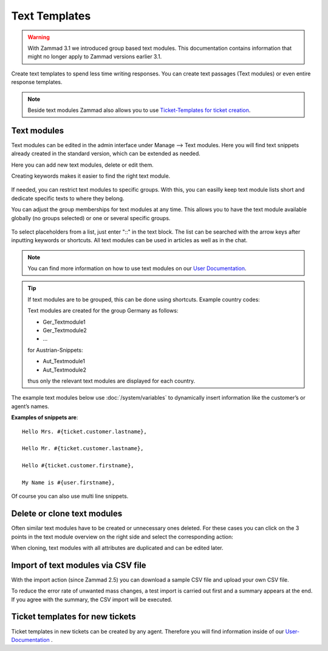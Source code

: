 Text Templates
==============

.. warning:: With Zammad 3.1 we introduced group based text modules. This documentation contains information that might no longer apply to Zammad versions earlier 3.1.

Create text templates to spend less time writing responses. You can create text passages (Text modules) or even entire response templates.

.. note:: Beside text modules Zammad also allows you to use `Ticket-Templates for ticket creation <https://user-docs.zammad.org/en/latest/advanced/ticket-templates.html>`_.


Text modules
------------

Text modules can be edited in the admin interface under Manage --> Text modules.
Here you will find text snippets already created in the standard version, which can be extended as needed.

.. image:: /images/manage/Zammad_Helpdesk_-_Text_modules.jpg

Here you can add new text modules, delete or edit them.

Creating keywords makes it easier to find the right text module.

.. figure:: /images/manage/text-module-keywords-example.png
   :alt: You can find text modules either by their name or keyword.

If needed, you can restrict text modules to specific groups.
With this, you can easilly keep text module lists short and dedicate specific texts to where they belong.

You can adjust the group memberships for text modules at any time.
This allows you to have the text module available globally (no groups selected) or one or several specific groups.

.. figure:: /images/manage/text-module-group-specific.png
   :alt: Example: Restricting text modules to 2nd Level group only.

To select placeholders from a list, just enter "::" in the text block. The list can be searched with the arrow keys after inputting keywords or shortcuts.
All text modules can be used in articles as well as in the chat.

.. note:: You can find more information on how to use text modules on our `User Documentation <https://user-docs.zammad.org/en/latest/advanced/text-modules.html>`_.


.. tip:: If text modules are to be grouped, this can be done using shortcuts. Example country codes:

   Text modules are created for the group Germany as follows:

   - Ger_Textmodule1
   - Ger_Textmodule2
   - ...

   for Austrian-Snippets:

   - Aut_Textmodule1
   - Aut_Textmodule2

   thus only the relevant text modules are displayed for each country.




The example text modules below use :doc:`/system/variables` to dynamically insert information like the customer’s or agent’s names.

**Examples of snippets are**::

   Hello Mrs. #{ticket.customer.lastname},

   Hello Mr. #{ticket.customer.lastname},

   Hello #{ticket.customer.firstname},

   My Name is #{user.firstname},

Of course you can also use multi line snippets.


Delete or clone text modules
----------------------------

Often similar text modules have to be created or unnecessary ones deleted. For these cases you can click on the 3 points in the text module overview on the right side and select the corresponding action:

.. image:: /images/manage/Zammad_Helpdesk_-_Text_modules-clone.jpg

When cloning, text modules with all attributes are duplicated and can be edited later.


Import of text modules via CSV file
-----------------------------------

With the import action (since Zammad 2.5) you can download a sample CSV file and upload your own CSV file.

To reduce the error rate of unwanted mass changes, a test import is carried out first and a summary appears at the end. If you agree with the summary, the CSV import will be executed.

.. image:: /images/manage/Zammad_Helpdesk_-_Text_modules-Import.jpg



Ticket templates for new tickets
--------------------------------

Ticket templates in new tickets can be created by any agent. Therefore you will find information inside of our `User-Documentation <https://user-docs.zammad.org/en/latest/advanced/ticket-templates.html>`_ .
